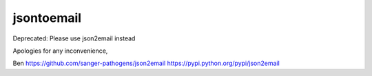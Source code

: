 jsontoemail
===========

Deprecated: Please use json2email instead

Apologies for any inconvenience, 

Ben
https://github.com/sanger-pathogens/json2email
https://pypi.python.org/pypi/json2email
